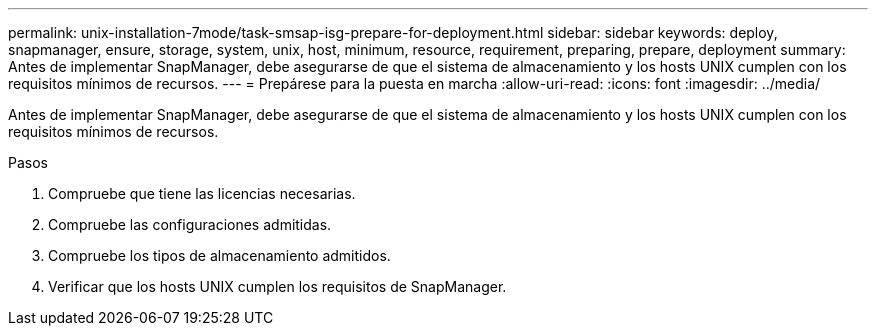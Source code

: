 ---
permalink: unix-installation-7mode/task-smsap-isg-prepare-for-deployment.html 
sidebar: sidebar 
keywords: deploy, snapmanager, ensure, storage, system, unix, host, minimum, resource, requirement, preparing, prepare, deployment 
summary: Antes de implementar SnapManager, debe asegurarse de que el sistema de almacenamiento y los hosts UNIX cumplen con los requisitos mínimos de recursos. 
---
= Prepárese para la puesta en marcha
:allow-uri-read: 
:icons: font
:imagesdir: ../media/


[role="lead"]
Antes de implementar SnapManager, debe asegurarse de que el sistema de almacenamiento y los hosts UNIX cumplen con los requisitos mínimos de recursos.

.Pasos
. Compruebe que tiene las licencias necesarias.
. Compruebe las configuraciones admitidas.
. Compruebe los tipos de almacenamiento admitidos.
. Verificar que los hosts UNIX cumplen los requisitos de SnapManager.

